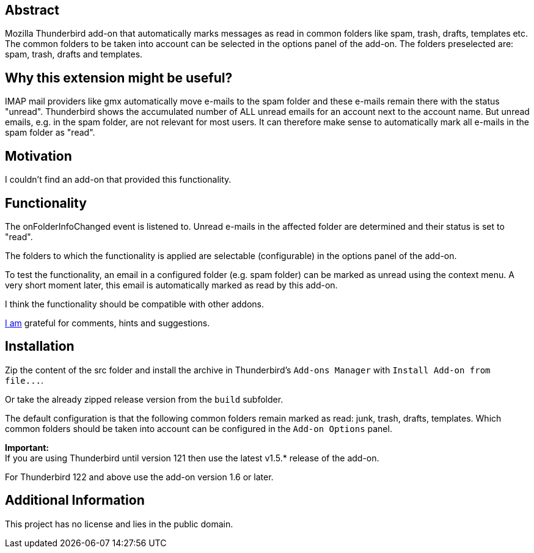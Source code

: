 == Abstract
Mozilla Thunderbird add-on that automatically marks messages as read in common folders like spam, trash, drafts, templates etc. +
The common folders to be taken into account can be selected in the options panel of the add-on. The folders preselected are: spam, trash, drafts and templates.

== Why this extension might be useful?
IMAP mail providers like gmx automatically move e-mails to the spam folder and these e-mails remain there with the status "unread". Thunderbird shows the accumulated number of ALL unread emails for an account next to the account name. But unread emails, e.g. in the spam folder, are not relevant for most users. It can therefore make sense to automatically mark all e-mails in the spam folder as "read".

== Motivation
I couldn't find an add-on that provided this functionality.

== Functionality
The onFolderInfoChanged event is listened to. Unread e-mails in the affected folder are determined and their status is set to "read".

The folders to which the functionality is applied are selectable (configurable) in the options panel of the add-on.

To test the functionality, an email in a configured folder (e.g. spam folder) can be marked as unread using the context menu. A very short moment later, this email is automatically marked as read by this add-on.

I think the functionality should be compatible with other addons.

mailto:mewc@gmx.de[I am] grateful for comments, hints and suggestions.

== Installation
Zip the content of the src folder and install the archive in Thunderbird's `+Add-ons Manager+` with `+Install Add-on from file...+`.

Or take the already zipped release version from the `+build+` subfolder.

The default configuration is that the following common folders remain marked as read: junk, trash, drafts, templates.
Which common folders should be taken into account can be configured in the `Add-on Options` panel.

*Important:* +
If you are using Thunderbird until version 121 then use the latest v1.5.* release of the add-on.

For Thunderbird 122 and above use the add-on version 1.6 or later.

== Additional Information
This project has no license and lies in the public domain.
